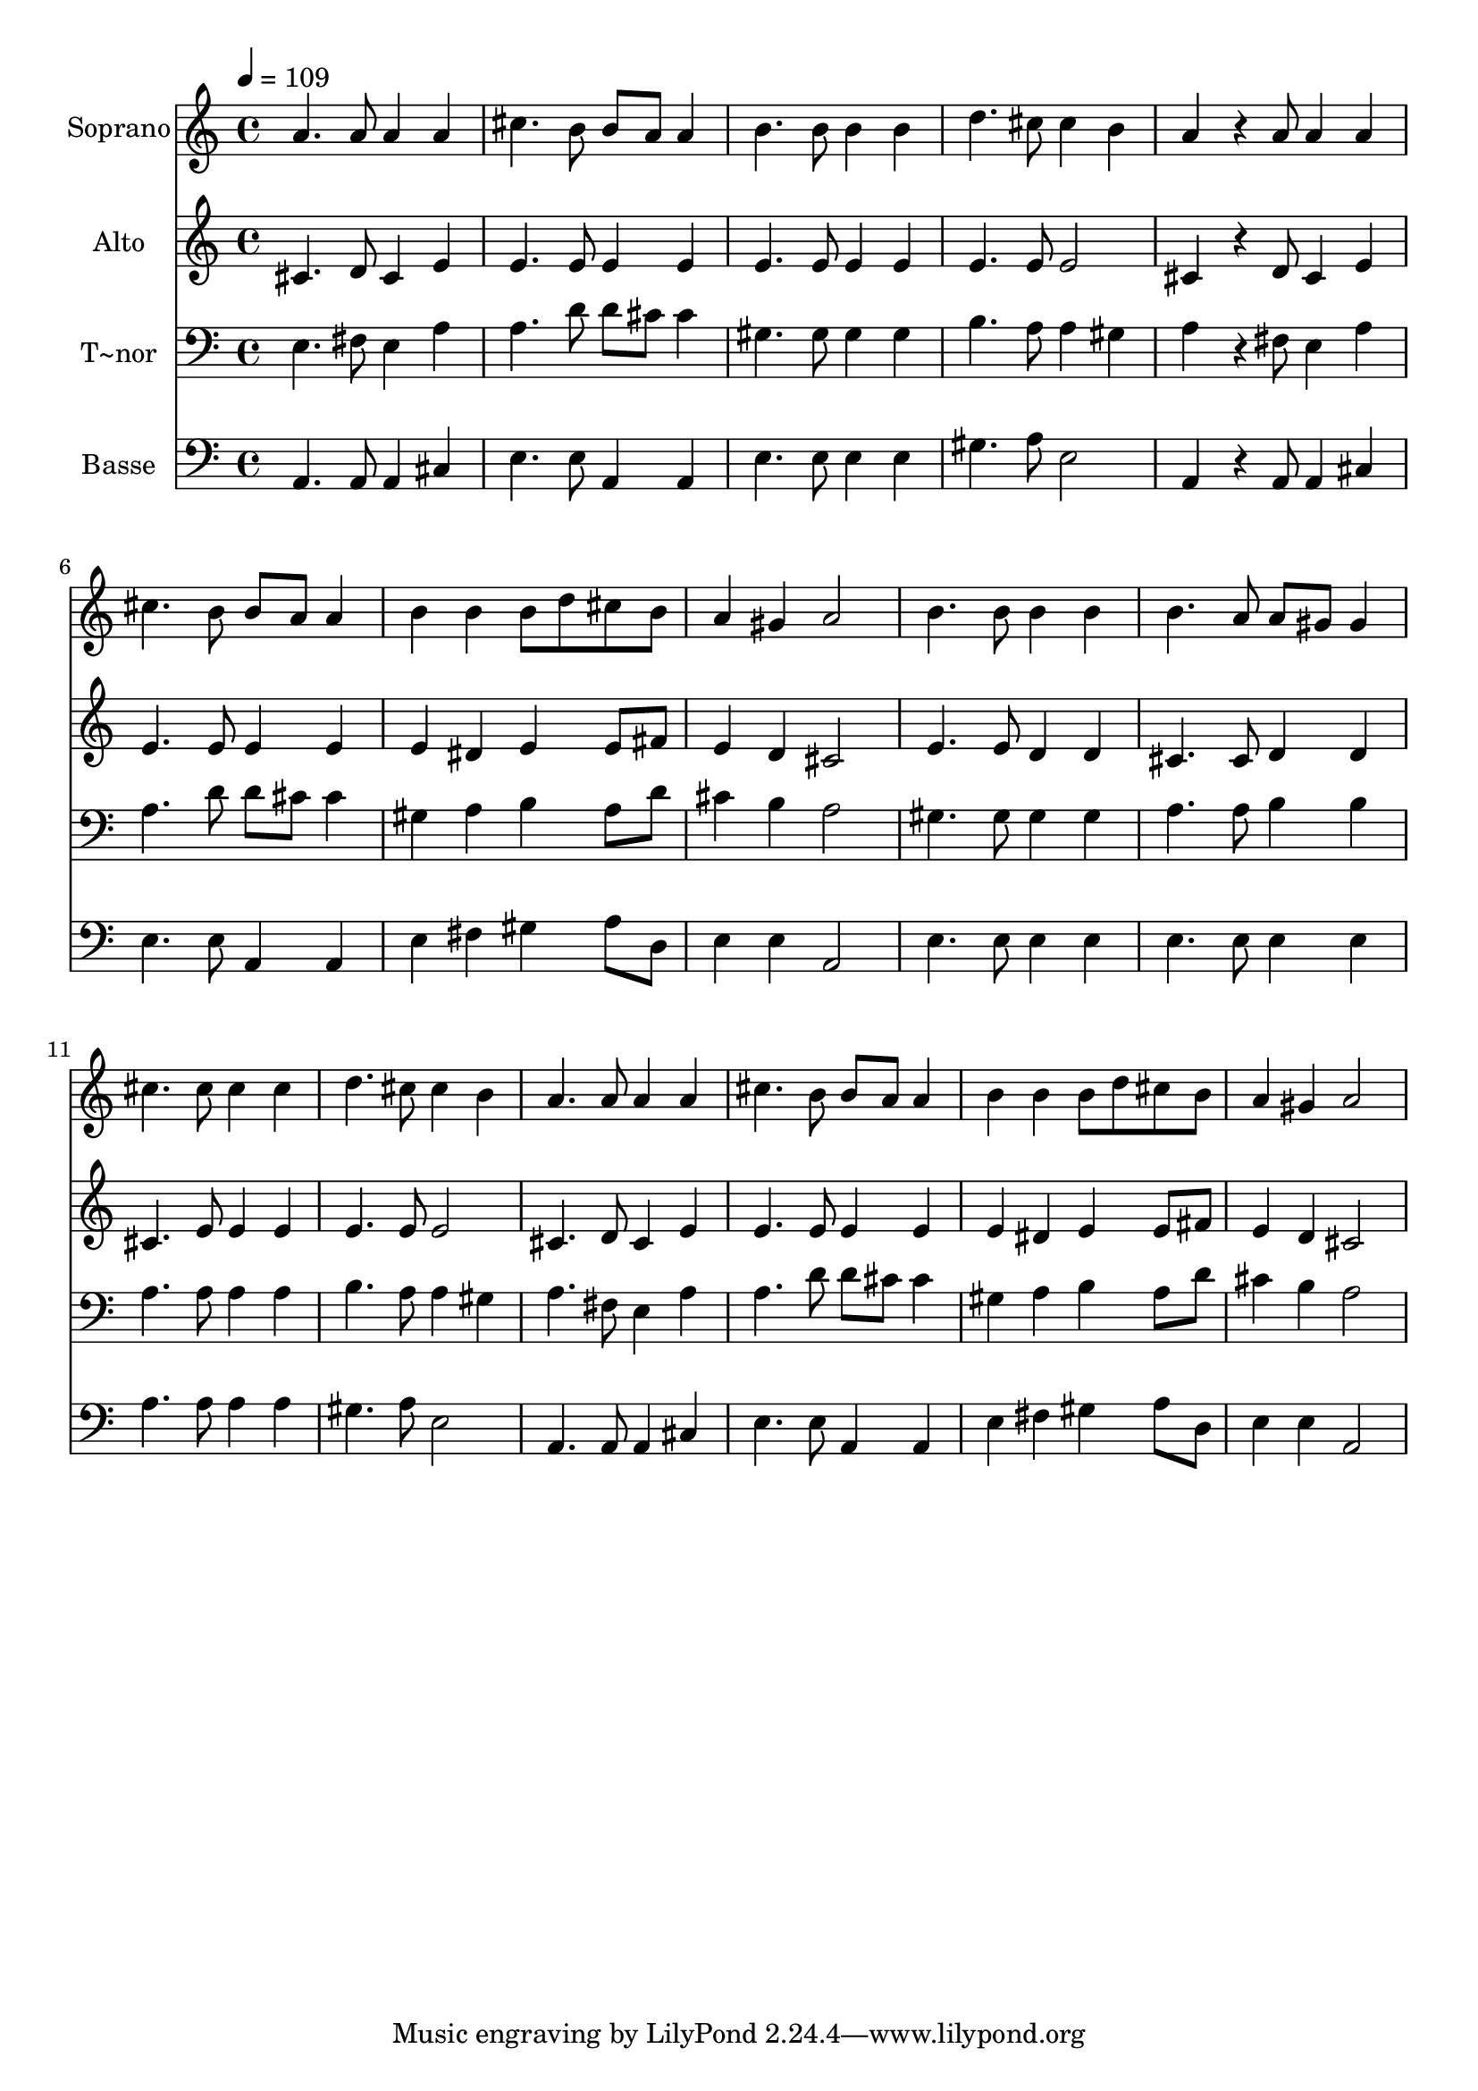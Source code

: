 % Lily was here -- automatically converted by /usr/bin/midi2ly from 267.mid
\version "2.14.0"

\layout {
  \context {
    \Voice
    \remove "Note_heads_engraver"
    \consists "Completion_heads_engraver"
    \remove "Rest_engraver"
    \consists "Completion_rest_engraver"
  }
}

trackAchannelA = {
  
  \time 4/4 
  
  \tempo 4 = 109 
  
}

trackA = <<
  \context Voice = voiceA \trackAchannelA
>>


trackBchannelA = {
  
  \set Staff.instrumentName = "Soprano"
  
}

trackBchannelB = \relative c {
  a''4. a8 a4 a 
  | % 2
  cis4. b8 b a a4 
  | % 3
  b4. b8 b4 b 
  | % 4
  d4. cis8 cis4 b 
  | % 5
  a4*288/240 r4*72/240 a8 a4 a 
  | % 6
  cis4. b8 b a a4 
  | % 7
  b b b8 d cis b 
  | % 8
  a4 gis a2 
  | % 9
  b4. b8 b4 b 
  | % 10
  b4. a8 a gis gis4 
  | % 11
  cis4. cis8 cis4 cis 
  | % 12
  d4. cis8 cis4 b 
  | % 13
  a4. a8 a4 a 
  | % 14
  cis4. b8 b a a4 
  | % 15
  b b b8 d cis b 
  | % 16
  a4 gis a2 
  | % 17
  
}

trackB = <<
  \context Voice = voiceA \trackBchannelA
  \context Voice = voiceB \trackBchannelB
>>


trackCchannelA = {
  
  \set Staff.instrumentName = "Alto"
  
}

trackCchannelC = \relative c {
  cis'4. d8 cis4 e 
  | % 2
  e4. e8 e4 e 
  | % 3
  e4. e8 e4 e 
  | % 4
  e4. e8 e2 
  | % 5
  cis4*288/240 r4*72/240 d8 cis4 e 
  | % 6
  e4. e8 e4 e 
  | % 7
  e dis e e8 fis 
  | % 8
  e4 d cis2 
  | % 9
  e4. e8 d4 d 
  | % 10
  cis4. cis8 d4 d 
  | % 11
  cis4. e8 e4 e 
  | % 12
  e4. e8 e2 
  | % 13
  cis4. d8 cis4 e 
  | % 14
  e4. e8 e4 e 
  | % 15
  e dis e e8 fis 
  | % 16
  e4 d cis2 
  | % 17
  
}

trackC = <<
  \context Voice = voiceA \trackCchannelA
  \context Voice = voiceB \trackCchannelC
>>


trackDchannelA = {
  
  \set Staff.instrumentName = "T~nor"
  
}

trackDchannelC = \relative c {
  e4. fis8 e4 a 
  | % 2
  a4. d8 d cis cis4 
  | % 3
  gis4. gis8 gis4 gis 
  | % 4
  b4. a8 a4 gis 
  | % 5
  a4*288/240 r4*72/240 fis8 e4 a 
  | % 6
  a4. d8 d cis cis4 
  | % 7
  gis a b a8 d 
  | % 8
  cis4 b a2 
  | % 9
  gis4. gis8 gis4 gis 
  | % 10
  a4. a8 b4 b 
  | % 11
  a4. a8 a4 a 
  | % 12
  b4. a8 a4 gis 
  | % 13
  a4. fis8 e4 a 
  | % 14
  a4. d8 d cis cis4 
  | % 15
  gis a b a8 d 
  | % 16
  cis4 b a2 
  | % 17
  
}

trackD = <<

  \clef bass
  
  \context Voice = voiceA \trackDchannelA
  \context Voice = voiceB \trackDchannelC
>>


trackEchannelA = {
  
  \set Staff.instrumentName = "Basse"
  
}

trackEchannelC = \relative c {
  a4. a8 a4 cis 
  | % 2
  e4. e8 a,4 a 
  | % 3
  e'4. e8 e4 e 
  | % 4
  gis4. a8 e2 
  | % 5
  a,4*288/240 r4*72/240 a8 a4 cis 
  | % 6
  e4. e8 a,4 a 
  | % 7
  e' fis gis a8 d, 
  | % 8
  e4 e a,2 
  | % 9
  e'4. e8 e4 e 
  | % 10
  e4. e8 e4 e 
  | % 11
  a4. a8 a4 a 
  | % 12
  gis4. a8 e2 
  | % 13
  a,4. a8 a4 cis 
  | % 14
  e4. e8 a,4 a 
  | % 15
  e' fis gis a8 d, 
  | % 16
  e4 e a,2 
  | % 17
  
}

trackE = <<

  \clef bass
  
  \context Voice = voiceA \trackEchannelA
  \context Voice = voiceB \trackEchannelC
>>


\score {
  <<
    \context Staff=trackB \trackA
    \context Staff=trackB \trackB
    \context Staff=trackC \trackA
    \context Staff=trackC \trackC
    \context Staff=trackD \trackA
    \context Staff=trackD \trackD
    \context Staff=trackE \trackA
    \context Staff=trackE \trackE
  >>
  \layout {}
  \midi {}
}
